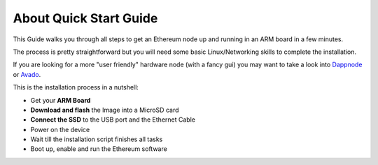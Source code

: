 .. Ethereum on ARM documentation documentation master file, created by
   sphinx-quickstart on Wed Jan 13 19:04:18 2021.

About Quick Start Guide
=======================

This Guide walks you through all steps to get an Ethereum node up and running
in an ARM board in a few minutes.

The process is pretty straightforward but you will need some basic Linux/Networking skills 
to complete the installation.

If you are looking for a more "user friendly" hardware node (with a fancy gui) you may want to take a look
into `Dappnode`_ or `Avado`_.

This is the installation process in a nutshell:

* Get your **ARM Board**
* **Download and flash** the Image into a MicroSD card
* **Connect the SSD** to the USB port and the Ethernet Cable
* Power on the device
* Wait till the installation script finishes all tasks
* Boot up, enable and run the Ethereum software

.. _Dappnode: https://dappnode.io/
.. _Avado: https://ava.do/
